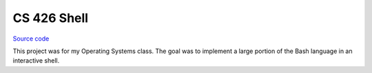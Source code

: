 CS 426 Shell
~~~~~~~~~~~~

`Source code <https://github.com/LivInTheLookingGlass/CS426-Shell>`__

This project was for my Operating Systems class. The goal was to implement a large portion of the Bash language in an interactive shell.

.. tags:: C, Bash, Makefile, School Project
